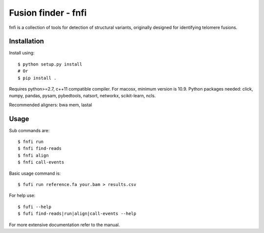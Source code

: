 ====================
Fusion finder - fnfi
====================

fnfi is a collection of tools for detection of structural variants, originally designed for identifying telomere fusions.


Installation
------------
Install using::

    $ python setup.py install
    # Or
    $ pip install .

Requires python>=2.7, c++11 compatible compiler. For macosx, minimum version is 10.9. Python packages needed: click,
numpy, pandas, pysam, pybedtools, natsort, networkx, scikit-learn, ncls.

Recommended aligners: bwa mem, lastal

Usage
-----
Sub commands are::

    $ fnfi run
    $ fnfi find-reads
    $ fnfi align
    $ fnfi call-events

Basic usage command is::

    $ fufi run reference.fa your.bam > results.csv

For help use::

    $ fufi --help
    $ fufi find-reads|run|align|call-events --help

For more extensive documentation refer to the manual.